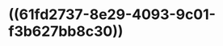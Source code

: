 :PROPERTIES:
:ID:	2B5B8BD8-0F77-4110-BC77-D289B3BD5B08
:END:

* ((61fd2737-8e29-4093-9c01-f3b627bb8c30))